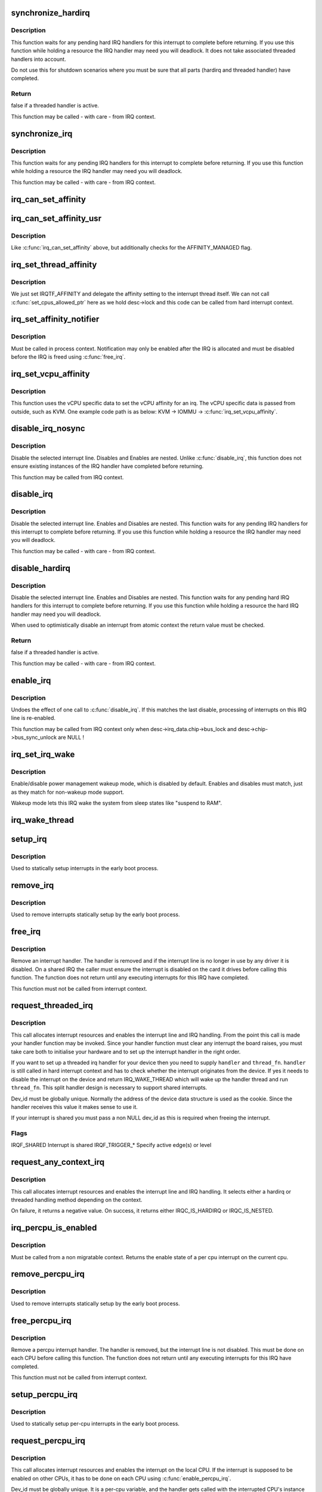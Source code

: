 .. -*- coding: utf-8; mode: rst -*-
.. src-file: kernel/irq/manage.c

.. _`synchronize_hardirq`:

synchronize_hardirq
===================

.. c:function:: bool synchronize_hardirq(unsigned int irq)

    wait for pending hard IRQ handlers (on other CPUs)

    :param unsigned int irq:
        interrupt number to wait for

.. _`synchronize_hardirq.description`:

Description
-----------

This function waits for any pending hard IRQ handlers for this
interrupt to complete before returning. If you use this
function while holding a resource the IRQ handler may need you
will deadlock. It does not take associated threaded handlers
into account.

Do not use this for shutdown scenarios where you must be sure
that all parts (hardirq and threaded handler) have completed.

.. _`synchronize_hardirq.return`:

Return
------

false if a threaded handler is active.

This function may be called - with care - from IRQ context.

.. _`synchronize_irq`:

synchronize_irq
===============

.. c:function:: void synchronize_irq(unsigned int irq)

    wait for pending IRQ handlers (on other CPUs)

    :param unsigned int irq:
        interrupt number to wait for

.. _`synchronize_irq.description`:

Description
-----------

This function waits for any pending IRQ handlers for this interrupt
to complete before returning. If you use this function while
holding a resource the IRQ handler may need you will deadlock.

This function may be called - with care - from IRQ context.

.. _`irq_can_set_affinity`:

irq_can_set_affinity
====================

.. c:function:: int irq_can_set_affinity(unsigned int irq)

    Check if the affinity of a given irq can be set

    :param unsigned int irq:
        Interrupt to check

.. _`irq_can_set_affinity_usr`:

irq_can_set_affinity_usr
========================

.. c:function:: bool irq_can_set_affinity_usr(unsigned int irq)

    Check if affinity of a irq can be set from user space

    :param unsigned int irq:
        Interrupt to check

.. _`irq_can_set_affinity_usr.description`:

Description
-----------

Like \ :c:func:`irq_can_set_affinity`\  above, but additionally checks for the
AFFINITY_MANAGED flag.

.. _`irq_set_thread_affinity`:

irq_set_thread_affinity
=======================

.. c:function:: void irq_set_thread_affinity(struct irq_desc *desc)

    Notify irq threads to adjust affinity

    :param struct irq_desc \*desc:
        irq descriptor which has affitnity changed

.. _`irq_set_thread_affinity.description`:

Description
-----------

We just set IRQTF_AFFINITY and delegate the affinity setting
to the interrupt thread itself. We can not call
\ :c:func:`set_cpus_allowed_ptr`\  here as we hold desc->lock and this
code can be called from hard interrupt context.

.. _`irq_set_affinity_notifier`:

irq_set_affinity_notifier
=========================

.. c:function:: int irq_set_affinity_notifier(unsigned int irq, struct irq_affinity_notify *notify)

    control notification of IRQ affinity changes

    :param unsigned int irq:
        Interrupt for which to enable/disable notification

    :param struct irq_affinity_notify \*notify:
        Context for notification, or \ ``NULL``\  to disable
        notification.  Function pointers must be initialised;
        the other fields will be initialised by this function.

.. _`irq_set_affinity_notifier.description`:

Description
-----------

Must be called in process context.  Notification may only be enabled
after the IRQ is allocated and must be disabled before the IRQ is
freed using \ :c:func:`free_irq`\ .

.. _`irq_set_vcpu_affinity`:

irq_set_vcpu_affinity
=====================

.. c:function:: int irq_set_vcpu_affinity(unsigned int irq, void *vcpu_info)

    Set vcpu affinity for the interrupt

    :param unsigned int irq:
        interrupt number to set affinity

    :param void \*vcpu_info:
        vCPU specific data

.. _`irq_set_vcpu_affinity.description`:

Description
-----------

This function uses the vCPU specific data to set the vCPU
affinity for an irq. The vCPU specific data is passed from
outside, such as KVM. One example code path is as below:
KVM -> IOMMU -> \ :c:func:`irq_set_vcpu_affinity`\ .

.. _`disable_irq_nosync`:

disable_irq_nosync
==================

.. c:function:: void disable_irq_nosync(unsigned int irq)

    disable an irq without waiting

    :param unsigned int irq:
        Interrupt to disable

.. _`disable_irq_nosync.description`:

Description
-----------

Disable the selected interrupt line.  Disables and Enables are
nested.
Unlike \ :c:func:`disable_irq`\ , this function does not ensure existing
instances of the IRQ handler have completed before returning.

This function may be called from IRQ context.

.. _`disable_irq`:

disable_irq
===========

.. c:function:: void disable_irq(unsigned int irq)

    disable an irq and wait for completion

    :param unsigned int irq:
        Interrupt to disable

.. _`disable_irq.description`:

Description
-----------

Disable the selected interrupt line.  Enables and Disables are
nested.
This function waits for any pending IRQ handlers for this interrupt
to complete before returning. If you use this function while
holding a resource the IRQ handler may need you will deadlock.

This function may be called - with care - from IRQ context.

.. _`disable_hardirq`:

disable_hardirq
===============

.. c:function:: bool disable_hardirq(unsigned int irq)

    disables an irq and waits for hardirq completion

    :param unsigned int irq:
        Interrupt to disable

.. _`disable_hardirq.description`:

Description
-----------

Disable the selected interrupt line.  Enables and Disables are
nested.
This function waits for any pending hard IRQ handlers for this
interrupt to complete before returning. If you use this function while
holding a resource the hard IRQ handler may need you will deadlock.

When used to optimistically disable an interrupt from atomic context
the return value must be checked.

.. _`disable_hardirq.return`:

Return
------

false if a threaded handler is active.

This function may be called - with care - from IRQ context.

.. _`enable_irq`:

enable_irq
==========

.. c:function:: void enable_irq(unsigned int irq)

    enable handling of an irq

    :param unsigned int irq:
        Interrupt to enable

.. _`enable_irq.description`:

Description
-----------

Undoes the effect of one call to \ :c:func:`disable_irq`\ .  If this
matches the last disable, processing of interrupts on this
IRQ line is re-enabled.

This function may be called from IRQ context only when
desc->irq_data.chip->bus_lock and desc->chip->bus_sync_unlock are NULL !

.. _`irq_set_irq_wake`:

irq_set_irq_wake
================

.. c:function:: int irq_set_irq_wake(unsigned int irq, unsigned int on)

    control irq power management wakeup

    :param unsigned int irq:
        interrupt to control

    :param unsigned int on:
        enable/disable power management wakeup

.. _`irq_set_irq_wake.description`:

Description
-----------

Enable/disable power management wakeup mode, which is
disabled by default.  Enables and disables must match,
just as they match for non-wakeup mode support.

Wakeup mode lets this IRQ wake the system from sleep
states like "suspend to RAM".

.. _`irq_wake_thread`:

irq_wake_thread
===============

.. c:function:: void irq_wake_thread(unsigned int irq, void *dev_id)

    wake the irq thread for the action identified by dev_id

    :param unsigned int irq:
        Interrupt line

    :param void \*dev_id:
        Device identity for which the thread should be woken

.. _`setup_irq`:

setup_irq
=========

.. c:function:: int setup_irq(unsigned int irq, struct irqaction *act)

    setup an interrupt

    :param unsigned int irq:
        Interrupt line to setup

    :param struct irqaction \*act:
        irqaction for the interrupt

.. _`setup_irq.description`:

Description
-----------

Used to statically setup interrupts in the early boot process.

.. _`remove_irq`:

remove_irq
==========

.. c:function:: void remove_irq(unsigned int irq, struct irqaction *act)

    free an interrupt

    :param unsigned int irq:
        Interrupt line to free

    :param struct irqaction \*act:
        irqaction for the interrupt

.. _`remove_irq.description`:

Description
-----------

Used to remove interrupts statically setup by the early boot process.

.. _`free_irq`:

free_irq
========

.. c:function:: void free_irq(unsigned int irq, void *dev_id)

    free an interrupt allocated with request_irq

    :param unsigned int irq:
        Interrupt line to free

    :param void \*dev_id:
        Device identity to free

.. _`free_irq.description`:

Description
-----------

Remove an interrupt handler. The handler is removed and if the
interrupt line is no longer in use by any driver it is disabled.
On a shared IRQ the caller must ensure the interrupt is disabled
on the card it drives before calling this function. The function
does not return until any executing interrupts for this IRQ
have completed.

This function must not be called from interrupt context.

.. _`request_threaded_irq`:

request_threaded_irq
====================

.. c:function:: int request_threaded_irq(unsigned int irq, irq_handler_t handler, irq_handler_t thread_fn, unsigned long irqflags, const char *devname, void *dev_id)

    allocate an interrupt line

    :param unsigned int irq:
        Interrupt line to allocate

    :param irq_handler_t handler:
        Function to be called when the IRQ occurs.
        Primary handler for threaded interrupts
        If NULL and thread_fn != NULL the default
        primary handler is installed

    :param irq_handler_t thread_fn:
        Function called from the irq handler thread
        If NULL, no irq thread is created

    :param unsigned long irqflags:
        Interrupt type flags

    :param const char \*devname:
        An ascii name for the claiming device

    :param void \*dev_id:
        A cookie passed back to the handler function

.. _`request_threaded_irq.description`:

Description
-----------

This call allocates interrupt resources and enables the
interrupt line and IRQ handling. From the point this
call is made your handler function may be invoked. Since
your handler function must clear any interrupt the board
raises, you must take care both to initialise your hardware
and to set up the interrupt handler in the right order.

If you want to set up a threaded irq handler for your device
then you need to supply \ ``handler``\  and \ ``thread_fn``\ . \ ``handler``\  is
still called in hard interrupt context and has to check
whether the interrupt originates from the device. If yes it
needs to disable the interrupt on the device and return
IRQ_WAKE_THREAD which will wake up the handler thread and run
\ ``thread_fn``\ . This split handler design is necessary to support
shared interrupts.

Dev_id must be globally unique. Normally the address of the
device data structure is used as the cookie. Since the handler
receives this value it makes sense to use it.

If your interrupt is shared you must pass a non NULL dev_id
as this is required when freeing the interrupt.

.. _`request_threaded_irq.flags`:

Flags
-----


IRQF_SHARED             Interrupt is shared
IRQF_TRIGGER\_\*          Specify active edge(s) or level

.. _`request_any_context_irq`:

request_any_context_irq
=======================

.. c:function:: int request_any_context_irq(unsigned int irq, irq_handler_t handler, unsigned long flags, const char *name, void *dev_id)

    allocate an interrupt line

    :param unsigned int irq:
        Interrupt line to allocate

    :param irq_handler_t handler:
        Function to be called when the IRQ occurs.
        Threaded handler for threaded interrupts.

    :param unsigned long flags:
        Interrupt type flags

    :param const char \*name:
        An ascii name for the claiming device

    :param void \*dev_id:
        A cookie passed back to the handler function

.. _`request_any_context_irq.description`:

Description
-----------

This call allocates interrupt resources and enables the
interrupt line and IRQ handling. It selects either a
hardirq or threaded handling method depending on the
context.

On failure, it returns a negative value. On success,
it returns either IRQC_IS_HARDIRQ or IRQC_IS_NESTED.

.. _`irq_percpu_is_enabled`:

irq_percpu_is_enabled
=====================

.. c:function:: bool irq_percpu_is_enabled(unsigned int irq)

    Check whether the per cpu irq is enabled

    :param unsigned int irq:
        Linux irq number to check for

.. _`irq_percpu_is_enabled.description`:

Description
-----------

Must be called from a non migratable context. Returns the enable
state of a per cpu interrupt on the current cpu.

.. _`remove_percpu_irq`:

remove_percpu_irq
=================

.. c:function:: void remove_percpu_irq(unsigned int irq, struct irqaction *act)

    free a per-cpu interrupt

    :param unsigned int irq:
        Interrupt line to free

    :param struct irqaction \*act:
        irqaction for the interrupt

.. _`remove_percpu_irq.description`:

Description
-----------

Used to remove interrupts statically setup by the early boot process.

.. _`free_percpu_irq`:

free_percpu_irq
===============

.. c:function:: void free_percpu_irq(unsigned int irq, void __percpu *dev_id)

    free an interrupt allocated with request_percpu_irq

    :param unsigned int irq:
        Interrupt line to free

    :param void __percpu \*dev_id:
        Device identity to free

.. _`free_percpu_irq.description`:

Description
-----------

Remove a percpu interrupt handler. The handler is removed, but
the interrupt line is not disabled. This must be done on each
CPU before calling this function. The function does not return
until any executing interrupts for this IRQ have completed.

This function must not be called from interrupt context.

.. _`setup_percpu_irq`:

setup_percpu_irq
================

.. c:function:: int setup_percpu_irq(unsigned int irq, struct irqaction *act)

    setup a per-cpu interrupt

    :param unsigned int irq:
        Interrupt line to setup

    :param struct irqaction \*act:
        irqaction for the interrupt

.. _`setup_percpu_irq.description`:

Description
-----------

Used to statically setup per-cpu interrupts in the early boot process.

.. _`request_percpu_irq`:

request_percpu_irq
==================

.. c:function:: int request_percpu_irq(unsigned int irq, irq_handler_t handler, const char *devname, void __percpu *dev_id)

    allocate a percpu interrupt line

    :param unsigned int irq:
        Interrupt line to allocate

    :param irq_handler_t handler:
        Function to be called when the IRQ occurs.

    :param const char \*devname:
        An ascii name for the claiming device

    :param void __percpu \*dev_id:
        A percpu cookie passed back to the handler function

.. _`request_percpu_irq.description`:

Description
-----------

This call allocates interrupt resources and enables the
interrupt on the local CPU. If the interrupt is supposed to be
enabled on other CPUs, it has to be done on each CPU using
\ :c:func:`enable_percpu_irq`\ .

Dev_id must be globally unique. It is a per-cpu variable, and
the handler gets called with the interrupted CPU's instance of
that variable.

.. _`irq_get_irqchip_state`:

irq_get_irqchip_state
=====================

.. c:function:: int irq_get_irqchip_state(unsigned int irq, enum irqchip_irq_state which, bool *state)

    returns the irqchip state of a interrupt.

    :param unsigned int irq:
        Interrupt line that is forwarded to a VM

    :param enum irqchip_irq_state which:
        One of IRQCHIP_STATE\_\* the caller wants to know about

    :param bool \*state:
        a pointer to a boolean where the state is to be storeed

.. _`irq_get_irqchip_state.description`:

Description
-----------

This call snapshots the internal irqchip state of an
interrupt, returning into \ ``state``\  the bit corresponding to
stage \ ``which``\ 

This function should be called with preemption disabled if the
interrupt controller has per-cpu registers.

.. _`irq_set_irqchip_state`:

irq_set_irqchip_state
=====================

.. c:function:: int irq_set_irqchip_state(unsigned int irq, enum irqchip_irq_state which, bool val)

    set the state of a forwarded interrupt.

    :param unsigned int irq:
        Interrupt line that is forwarded to a VM

    :param enum irqchip_irq_state which:
        State to be restored (one of IRQCHIP_STATE\_\*)

    :param bool val:
        Value corresponding to \ ``which``\ 

.. _`irq_set_irqchip_state.description`:

Description
-----------

This call sets the internal irqchip state of an interrupt,
depending on the value of \ ``which``\ .

This function should be called with preemption disabled if the
interrupt controller has per-cpu registers.

.. This file was automatic generated / don't edit.

